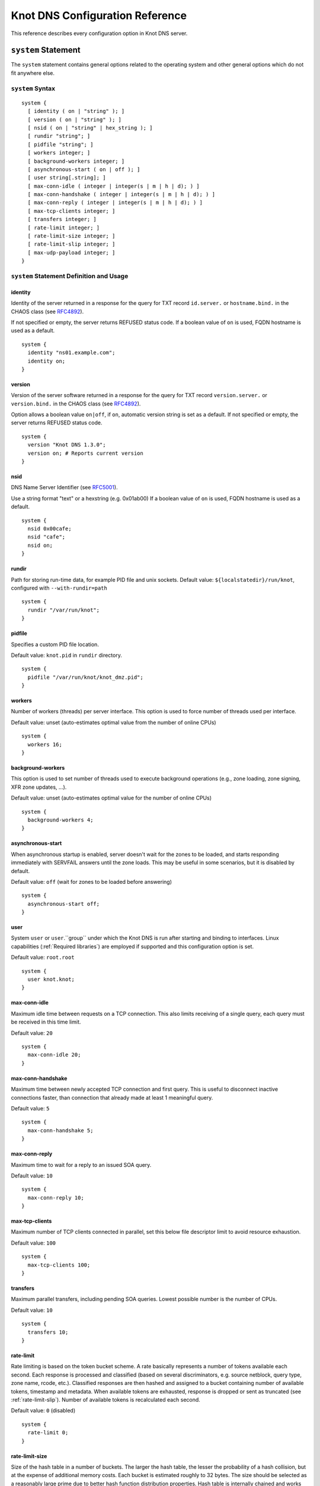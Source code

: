 .. _Knot DNS Configuration Reference:

********************************
Knot DNS Configuration Reference
********************************

This reference describes every configuration option in Knot DNS server.

.. _system:

``system`` Statement
====================

The ``system`` statement contains general options related to the
operating system and other general options which do not fit anywhere
else.

.. _system Syntax:

``system`` Syntax
-----------------

::

    system {
      [ identity ( on | "string" ); ]
      [ version ( on | "string" ); ]
      [ nsid ( on | "string" | hex_string ); ]
      [ rundir "string"; ]
      [ pidfile "string"; ]
      [ workers integer; ]
      [ background-workers integer; ]
      [ asynchronous-start ( on | off ); ]
      [ user string[.string]; ]
      [ max-conn-idle ( integer | integer(s | m | h | d); ) ]
      [ max-conn-handshake ( integer | integer(s | m | h | d); ) ]
      [ max-conn-reply ( integer | integer(s | m | h | d); ) ]
      [ max-tcp-clients integer; ]
      [ transfers integer; ]
      [ rate-limit integer; ]
      [ rate-limit-size integer; ]
      [ rate-limit-slip integer; ]
      [ max-udp-payload integer; ]
    }

.. _system Statement Definition and Usage:

``system`` Statement Definition and Usage
-----------------------------------------

.. _identity:

identity
^^^^^^^^

Identity of the server returned in a response for the query for TXT
record ``id.server.`` or ``hostname.bind.`` in the CHAOS class (see
`RFC\ 4892 <http://tools.ietf.org/html/rfc4892>`_).

If not specified or empty, the server returns REFUSED status code.  If
a boolean value of ``on`` is used, FQDN hostname is used as a default.

::

    system {
      identity "ns01.example.com";
      identity on;
    }

.. _version:

version
^^^^^^^

Version of the server software returned in a response for the query
for TXT record ``version.server.`` or ``version.bind.`` in the CHAOS
class (see `RFC\ 4892 <http://tools.ietf.org/html/rfc4892>`_).

Option allows a boolean value ``on|off``, if ``on``, automatic version
string is set as a default.  If not specified or empty, the server
returns REFUSED status code.

::

    system {
      version "Knot DNS 1.3.0";
      version on; # Reports current version
    }

.. _nsid:

nsid
^^^^

DNS Name Server Identifier (see `RFC\ 5001 <http://tools.ietf.org/html/rfc5001>`_).

Use a string format "text" or a hexstring (e.g.  0x01ab00) If a
boolean value of ``on`` is used, FQDN hostname is used as a default.

::

    system {
      nsid 0x00cafe;
      nsid "cafe";
      nsid on;
    }

.. _rundir:

rundir
^^^^^^

Path for storing run-time data, for example PID file and unix sockets.
Default value: ``${localstatedir}/run/knot``, configured with
``--with-rundir=path``

::

    system {
      rundir "/var/run/knot";
    }

.. _pidfile:

pidfile
^^^^^^^

Specifies a custom PID file location.

Default value: ``knot.pid`` in ``rundir`` directory.

::

    system {
      pidfile "/var/run/knot/knot_dmz.pid";
    }

.. _workers:

workers
^^^^^^^

Number of workers (threads) per server interface.  This option is used
to force number of threads used per interface.

Default value: unset (auto-estimates optimal value from the number of
online CPUs)

::

    system {
      workers 16;
    }

.. _background-workers:

background-workers
^^^^^^^^^^^^^^^^^^
This option is used to set number of threads used to execute background
operations (e.g., zone loading, zone signing, XFR zone updates, ...).

Default value: unset (auto-estimates optimal value for the number of online CPUs)

::

    system {
      background-workers 4;
    }


.. _asynchronous-start:

asynchronous-start
^^^^^^^^^^^^^^^^^^

When asynchronous startup is enabled, server doesn't wait for the zones to be
loaded, and starts responding immediately with SERVFAIL answers until the zone
loads. This may be useful in some scenarios, but it is disabled by default.

Default value: ``off`` (wait for zones to be loaded before answering)

::

    system {
      asynchronous-start off;
    }

.. _user:

user
^^^^

System ``user`` or ``user``.``group`` under which the Knot DNS is run
after starting and binding to interfaces.  Linux capabilities
(:ref:`Required libraries`) are employed if supported and this
configuration option is set.

Default value: ``root.root``

::

    system {
      user knot.knot;
    }

.. _max-conn-idle:

max-conn-idle
^^^^^^^^^^^^^

Maximum idle time between requests on a TCP connection.  This also
limits receiving of a single query, each query must be received in
this time limit.

Default value: ``20``

::

    system {
      max-conn-idle 20;
    }

.. _max-conn-handshake:

max-conn-handshake
^^^^^^^^^^^^^^^^^^

Maximum time between newly accepted TCP connection and first query.
This is useful to disconnect inactive connections faster, than
connection that already made at least 1 meaningful query.

Default value: ``5``

::

    system {
      max-conn-handshake 5;
    }

.. _max-conn-reply:

max-conn-reply
^^^^^^^^^^^^^^

Maximum time to wait for a reply to an issued SOA query.

Default value: ``10``

::

    system {
      max-conn-reply 10;
    }

.. _max-tcp-clients:

max-tcp-clients
^^^^^^^^^^^^^^^

Maximum number of TCP clients connected in parallel, set this below file descriptor limit to avoid resource exhaustion.

Default value: ``100``

::

    system {
      max-tcp-clients 100;
    }

.. _transfers:

transfers
^^^^^^^^^

Maximum parallel transfers, including pending SOA queries.  Lowest
possible number is the number of CPUs.

Default value: ``10``

::

    system {
      transfers 10;
    }

.. _rate-limit:

rate-limit
^^^^^^^^^^

Rate limiting is based on the token bucket scheme. A rate basically
represents a number of tokens available each second. Each response is
processed and classified (based on several discriminators, e.g.
source netblock, query type, zone name, rcode, etc.). Classified responses are
then hashed and assigned to a bucket containing number of available
tokens, timestamp and metadata. When available tokens are exhausted,
response is dropped or sent as truncated (see :ref:`rate-limit-slip`).
Number of available tokens is recalculated each second.

Default value: ``0`` (disabled)

::

    system {
      rate-limit 0;
    }

.. _rate-limit-size:

rate-limit-size
^^^^^^^^^^^^^^^

Size of the hash table in a number of buckets. The larger the hash table, the lesser
the probability of a hash collision, but at the expense of additional memory costs.
Each bucket is estimated roughly to 32 bytes. The size should be selected as
a reasonably large prime due to better hash function distribution properties.
Hash table is internally chained and works well up to a fill rate of 90 %, general
rule of thumb is to select a prime near 1.2 * maximum_qps.

Default value: ``393241``

::

    system {
      rate-limit-size 393241;
    }

.. _rate-limit-slip:

rate-limit-slip
^^^^^^^^^^^^^^^
As attacks using DNS/UDP are usually based on a forged source address,
an attacker could deny services to the victim's netblock if all
responses would be completely blocked. The idea behind SLIP mechanism
is to send each N\ :sup:`th` response as truncated, thus allowing client to
reconnect via TCP for at least some degree of service. It is worth
noting, that some responses can't be truncated (e.g. SERVFAIL).

- Setting the value to **0** will cause that all rate-limited responses will
  be dropped. The outbound bandwidth and packet rate will be strictly capped
  by the :ref:`rate-limit` option. All legitimate requestors affected
  by the limit will face denial of service and will observe excessive timeouts.
  Therefore this setting is not recommended.

- Setting the value to **1** will cause that all rate-limited responses will
  be sent as truncated. The amplification factor of the attack will be reduced,
  but the outbound data bandwidth won't be lower than the incoming bandwidth.
  Also the outbound packet rate will be the same as without RRL.

- Setting the value to **2** will cause that half of the rate-limited responses
  will be dropped, the other half will be sent as truncated. With this
  configuration, both outbound bandwidth and packet rate will be lower than the
  inbound. On the other hand, the dropped responses enlarge the time window
  for possible cache poisoning attack on the resolver.

- Setting the value to anything **larger than 2** will keep on decreasing
  the outgoing rate-limited bandwidth, packet rate, and chances to notify
  legitimate requestors to reconnect using TCP. These attributes are inversely
  proportional to the configured value. Setting the value high is not advisable.

Default value: ``1``

::

    system {
      rate-limit-slip 1;
    }

.. _max-udp-payload:

max-udp-payload
^^^^^^^^^^^^^^^

Maximum EDNS0 UDP payload size.

Default value: ``4096``

::

    system {
      max-udp-payload 4096;
    }

.. _system Example:

system Example
--------------

.. parsed-literal ::

    system {
      identity "Knot DNS |version|";
      version "|version|";
      nsid    "amaterasu";
      rundir "/var/run/knot";
      workers 16;
      user knot.knot;
      max-udp-payload 4096;
    }

.. _keys:

``keys`` Statement
==================

The ``keys`` statement sets up the TSIG keys used to authenticate
zone transfers.

.. _keys Syntax:

keys Syntax
-----------

::

    keys {
      key_id algorithm "string";
      [ key_id algorithm "string"; ... ]
    }

.. _keys Statement Definition and Usage:

Statement Definition and Usage
------------------------------

.. _key_id:

``key_id`` Statement
^^^^^^^^^^^^^^^^^^^^

The ``key_id`` statement defines a secret shared key for use with
TSIG.  It consists of its ``name``, ``algorithm`` and ``key``
contents.

Supported algoritms:

* hmac-md5
* hmac-sha1
* hmac-sha224
* hmac-sha256
* hmac-sha384
* hmac-sha512

You need to use bind or ldns utils to generate TSIG keys.
Unfortunately, Knot DNS does not have any own generation utilities
yet.

::

    $ dnssec-keygen -a HMAC-SHA256 -b 256 -n HOST foobar.example.com
    Kfoobar.example.com.+163+21239
    $ cat Kfoobar.example.com.+163+21239.key
    foobar.example.com.  ( IN KEY 512 3 163
                          rqv2WRyDgIUaHcJi03Zssor9jtG1kOpb3dPywxZfTeo= )

Key generated in previous paragraph would be written as::

    keys {
      foobar.example.com.  hmac-sha256
      "rqv2WRyDgIUaHcJi03Zssor9jtG1kOpb3dPywxZfTeo=";
    }

.. _keys Example:

keys Example
------------

::

    keys {
      key0.server0 hmac-md5 "Wg==";
      foobar.example.com.  hmac-sha256 "RQ==";
    }

.. _interfaces:

``interfaces`` Statement
========================

The ``interfaces`` statement contains IP interfaces where Knot DNS
listens for incoming queries.

.. _interfaces Syntax:

``interfaces`` Syntax
---------------------

::

    interfaces {
      interface_id
        ( ip_address[@port_number] |
          { address ip_address; [ port port_number; ] @} )
      [ interface_id ...; ...; ]
    }

.. _interfaces Statement Definition and Usage:

``interfaces`` Statement Definition and Usage
---------------------------------------------

.. _interface_id:

``interface_id``
^^^^^^^^^^^^^^^^

The ``interface_id`` is a textual identifier of an IP interface, which
consists of an IP address and a port.

The definition of an interface can be written in long or a short form
and it always contains IP (IPv4 or IPv6) address.

.. _interfaces Example:

``interfaces`` Example
----------------------

Long form::

    interfaces {
      my_ip {
        address 192.0.2.1;
        port 53;
      }
    }

Short form::

    interfaces {
      my_second_ip { address 198.51.100.1@53; }
    }

Short form without port (defaults to 53)::

    interfaces {
      my_third_ip { address 203.0.113.1; }
    }

.. _remotes:

``remotes`` Statement
=====================

The ``remotes`` statement sets up all remote servers for zone
transfers.  Knot DNS does not distinguish between client or server in
this section.  Role of the server is determined at the time of its
usage in the ``zones`` section.  One server may act as a client for
one zone (e.g.  downloading the updates) and as a master server for a
different zone.

.. _remotes Syntax:

``remotes`` Syntax
------------------

::

    remotes {
      remote_id
        ( ip_address[@port_number] |
          {   address ip_address;
             [ port port_number; ]
             [ key key_id; ]
             [ via [ interface_id | ip_address ]; ]
          }
        )
      [ remote_id ...; ...; ]
    }

.. _remotes Statement Definition and Grammar:

``remotes`` Statement Definition and Grammar
--------------------------------------------

.. _remote_id:

``remote_id``
^^^^^^^^^^^^^

``remote_id`` contains a symbolic name for a remote server.

.. _address:

``address``
^^^^^^^^^^^

``address`` sets an IPv4 or an IPv6 address for this particular
``remote``.

.. _port:

``port``
^^^^^^^^

``port`` section contains a port number for the current ``remote``.
This section is optional with default port set to 53.

.. _key:

``key``
^^^^^^^

``key`` section contains a key associated with this ``remote``.  This
section is optional.

.. _via:

via
^^^

``via`` section specifies which interface will be used to communicate
with this ``remote``.  This section is optional.

.. _remotes Example:

``remotes`` Example
-------------------

::

    remotes {
      # Long form:
      server0 {
        address 127.0.0.1;
        port 53531;
        key key0.server0;
        via ipv4;             # reference to interface named ipv4
        # via 82.35.64.59;    # direct IPv4
        # via [::cafe];       # direct IPv6
      }

      # Short form:
      server1 {
        address 127.0.0.1@53001;
      }
    }

.. _groups:

``groups`` Statement
====================

The ``groups`` statement is used to create groups of remote machines
defined in :ref:`remotes` statement.  The group can substitute multiple
machines specification anywhere in the configuration where the list of
remotes is allowed to be used (namely ``allow`` in :ref:`control`
section and ACLs in :ref:`zones` section).

The remotes definitions must exist prior to using them in group
definitions.  One remote can be a member of multiple groups.

.. _groups Syntax:

``groups`` Syntax
-----------------

::

    groups {
      group_id { remote_id [ , ... ] }
      [ ... ]
    }

.. _groups Statement Definition and Grammar:

``groups`` Statement Definition and Grammar
-------------------------------------------

.. _group_id:

``group_id``
^^^^^^^^^^^^

``group_id`` contains a symbolic name for a group of remotes.

.. _groups-remote_id:

``remote_id``
^^^^^^^^^^^^^

``remote_id`` contains a symbolic name for a remote server as
specified in :ref:`remotes` section.

.. _groups Example:

``groups`` Example
------------------

::

    remotes {
      ctl {
        # ...
      }
      alice {
        # ...
      }
      bob {
        # ...
      }
    }

    groups {
      admins { alice, bob }
    }

    # example usage:
    control {
      # ...
      allow ctl, admins;
    }

.. _control:

``control`` Statement
=====================

The ``control`` statement specifies on which interface to listen for
remote control commands.  Caution: The control protocol is not
encrypted, and susceptible to replay attack in a short timeframe until
message digest expires, for that reason, it is recommended to use
default UNIX sockets.

.. _control Syntax:

``control`` Syntax
------------------

::

    control {
      [ listen-on {
        ( address ip_address[@port_number] |
          { address ip_address; [ port port_number; ] } )
      } ]
      [ allow remote_id [, remote_id, ... ]; ]
    }

.. _control Statement Definition and Grammar:

``control`` Statement Definition and Grammar
--------------------------------------------

Control interface ``listen-on`` either defines a UNIX socket or an
IPv4/IPv6 ``interface`` definition as in :ref:`interfaces`.  Default
port for IPv4/v6 control interface is ``5533``, however UNIX socket is
preferred.  UNIX socket address is relative to ``rundir`` if not
specified as an absolute path.  Without any configuration, the socket
will be created in ``rundir/knot.sock``.

.. _control Examples:

``control`` Examples
--------------------


UNIX socket example::

    control {
            listen-on "/var/run/knot/knot.sock";
    }

IPv4 socket example::

    keys {
            knotc-key hmac-md5 "Wg==";
    }
    remotes {
            ctl { address 127.0.0.1; key knotc-key; }
    }
    control {
            listen-on { address 127.0.0.1; }
            allow ctl;
    }

.. _zones:

``zones`` Statement
===================

The ``zones`` statement contains definition of zones served by Knot DNS.

.. _zones Syntax:

``zones`` Syntax
----------------

::

    zones {
      [ zone_options ]
      [ timer-db "string"; ]
      zone_id {
        file "string";
        [ xfr-in remote_id [, remote_id, ... ]; ]
        [ xfr-out remote_id [, remote_id, ... ]; ]
        [ notify-in remote_id [, remote_id, ... ]; ]
        [ notify-out remote_id [, remote_id, ... ]; ]
        [ update-in remote_id [, remote_id, ... ]; ]
        [ zone_options ]
      }
    }

    zone_options :=
      [ storage "string"; ]
      [ semantic-checks boolean; ]
      [ ixfr-from-differences boolean; ]
      [ disable-any boolean; ]
      [ notify-timeout ( integer | integer(s | m | h | d); ) ]
      [ notify-retries integer; ]
      [ zonefile-sync ( integer | integer(s | m | h | d); ) ]
      [ ixfr-fslimit ( integer | integer(k | M | G) ); ]
      [ ixfr-from-differences boolean; ]
      [ max-zone-size ( integer | integer(k | M | G) ); ]
      [ dnssec-keydir "string"; ]
      [ dnssec-enable ( on | off ); ]
      [ signature-lifetime ( integer | integer(s | m | h | d); ) ]
      [ serial-policy ( increment | unixtime ); ]
      [ request-edns-option integer ("string" | hex_string ); ]
      [ query_module { module_name "string"; [ module_name "string"; ... ] } ]

.. _zones Statement Definition and Grammar:

``zones`` Statement Definition and Grammar
------------------------------------------

.. _zone_id:

``zone_id``
^^^^^^^^^^^

``zone_id`` is a zone origin, and as such is a domain name that may or
may not end with a ".".  If no $ORIGIN directive is found inside
actual zone file, this domain name will be used in place of "@".  SOA
record in the zone must have this name as its owner.

.. _file:

``file``
^^^^^^^^

The ``file`` statement defines a path to the zone file.  You can
either use an absolute path or a relative path.  In that case, the
zone file path will be relative to the ``storage`` directory
(:ref:`storage`).

.. _xfr-in:

``xfr-in``
^^^^^^^^^^

In ``xfr-in`` statement user specifies which remotes will be permitted
to perform a zone transfer to update the zone.  Remotes are defined in
``remotes`` section of configuration file (:ref:`remotes`).

.. _xfr-out:

``xfr-out``
^^^^^^^^^^^

In ``xfr-out`` statement user specifies which remotes will be
permitted to obtain zone's contents via zone transfer.  Remotes are
defined in ``remotes`` section of configuration file
(:ref:`remotes`).

.. _notify-in:

``notify-in``
^^^^^^^^^^^^^

``notify-in`` defines which remotes will be permitted to send NOTIFY
for this particular zone.  Remotes are defined in ``remotes`` section
of configuration file (:ref:`remotes`).

.. _notify-out:

``notify-out``
^^^^^^^^^^^^^^

``notify-out`` defines to which remotes will your server send NOTIFYs
about this particular zone.  Remotes are defined in ``remotes``
section of configuration file (:ref:`remotes`).

.. _update-in:

``update-in``
^^^^^^^^^^^^^

In ``update-in`` statement user specifies which remotes will be
permitted to perform a DNS UPDATE.  Remotes are defined in ``remotes``
section of configuration file (:ref:`remotes`).

.. _query_module :

``query_module``
^^^^^^^^^^^^^^^^

Statement ``query_module`` takes a list of ``module_name
"config_string"`` query modules separated by semicolon.

.. _storage:

``storage``
^^^^^^^^^^^

Data directory for zones.  It is used to store zone files and journal
files.

Value of ``storage`` set in ``zone`` section is relative to
``storage`` in ``zones`` section.

Default value (in ``zones`` section): ``${localstatedir}/lib/knot``,
configured with ``--with-storage=path``

Default value (in ``zone`` config): inherited from ``zones`` section

::

    zones {
      storage "/var/lib/knot";
      example.com {
        storage "com";
        file "example.com"; # /var/lib/knot/com/example.com
      }
    }

.. _semantic-checks:

``semantic-checks``
^^^^^^^^^^^^^^^^^^^

``semantic-checks`` statement turns on optional semantic checks for
this particular zone.  See :ref:`zones List of zone semantic checks` for
more information.

Possible values are ``on`` and ``off``.  Most checks are disabled by
default.

.. _ixfr-from-differences:

``ixfr-from-differences``
^^^^^^^^^^^^^^^^^^^^^^^^^

Option ``ixfr-from-differences`` is only relevant if you are running
Knot DNS as a master for this zone.  By turning the feature on you
tell Knot to create differences from changes you made to a zone file
upon server reload.  See :ref:`Controlling running daemon` for more
information.

Possible values are ``on`` and ``off``.  Disabled by default.

.. _zone_max_zone_size:

max-zone-size
----------------

Maximum size of the zone. The size is measured as size of the zone records
in wire format without compression. The limit is enforced for incoming zone
transfers and dynamic updates.

For incremental transfers (IXFR), the effective limit for the total size of
the records in the transfer is twice the configured value. However the final
size of the zone must satisfy the configured value.

*Default:* unlimited

.. _disable-any:

``disable-any``
^^^^^^^^^^^^^^^

If you enable ``disable-any``, all authoritative ANY queries sent over
UDP will be answered with an empty response and with the TC bit set.
Use to minimize the risk of DNS reflection attack.  Disabled by default.

.. _notify-timeout:

``notify-timeout``
^^^^^^^^^^^^^^^^^^

``notify-timeout`` in seconds specifies how long will server wait for
NOTIFY response.  Possible values are 1 to INT_MAX.  By default, this
value is set to 60 seconds.

.. _notify-retries:

``notify-retries``
^^^^^^^^^^^^^^^^^^

``notify-retries`` tells the server how many times it can retry to
send a NOTIFY.  Possible values are 1 to INT_MAX and default value
is 5.

.. _zonefile-sync:

``zonefile-sync``
^^^^^^^^^^^^^^^^^

``zonefile-sync`` specifies a time in seconds after which current zone
in memory will be synced to zone file on the disk (as set in
:ref:`file`).  Knot DNS will serve the latest zone even after restart,
but zone file on a disk will only be synced after ``zonefile-sync``
time has expired (or synced manually via ``knotc flush`` - see
:ref:`Running Knot DNS`).  This is applicable when the zone is updated
via IXFR, DDNS or automatic DNSSEC signing.  Possible values are 0 to
INT_MAX, optionally suffixed by unit size (s/m/h/d) - *1s* is one
second, *1m* one minute, *1h* one hour and *1d* one day
with default value set to *0s*.

*Important note:* If you are serving large zones with frequent
updates where the immediate sync to zone file is not desirable, set
this value in the configuration file to other value.

.. _ixfr-fslimit:

``ixfr-fslimit``
^^^^^^^^^^^^^^^^

``ixfr-fslimit`` sets a maximum file size for zone's journal in bytes.
Possible values are 1 to INT_MAX, with optional suffixes k, m and G.
I.e.  *1k*, *1m* and *1G* with default value not being set, meaning
that journal file can grow without limitations.

.. _dnssec-keydir:

``dnssec-keydir``
^^^^^^^^^^^^^^^^^

Location of DNSSEC signing keys, relative to ``storage``.

Default value: not set

.. _dnssec-enable:

``dnssec-enable``
^^^^^^^^^^^^^^^^^

PREVIEW: Enable automatic DNSSEC signing for the zone.

Default value (in ``zones`` section): ``off``

Default value (in ``zone`` config): inherited from ``zones`` section

.. _signature-lifetime:

``signature-lifetime``
^^^^^^^^^^^^^^^^^^^^^^

Specifies how long should the automatically generated DNSSEC signatures be valid.
Expiration will thus be set as current time (in the moment of signing)
+ ``signature-lifetime``.  Possible values are from 10801 to INT_MAX.
The signatures are refreshed one tenth of the signature lifetime
before the signature expiration (i.e., 3 days before the expiration
with the default value).  For information about zone expiration date,
invoke the ``knotc zonestatus`` command.

Default value: ``30d`` (``2592000``)

.. _serial-policy:

``serial-policy``
^^^^^^^^^^^^^^^^^

Specifies how the zone serial is updated after DDNS (dynamic update)
and automatic DNSSEC signing.  If the serial is changed by the dynamic
update, no change is made.

* ``increment`` - After update or signing, the serial is automatically
  incremented (according to serial number arithmetic).
* ``unixtime`` - After update or signing, serial is set to the current
  unix time.

*Warning:* If your serial was in other than unix time format, be
careful with transition to unix time.  It may happen that the new
serial will be 'lower' than the old one.  If this is the case, the
transition should be done by hand (see `RFC\ 1982
<https://tools.ietf.org/html/rfc1982>`_).

Default value: ``increment``

.. _request-edns-option:

``request-edns-option``
^^^^^^^^^^^^^^^^^^^^^^^

An arbitrary EDNS0 option which is included into a server request (AXFR, IXFR,
SOA, or NOTIFY). The first value is option code and the second value is option
data in the form of a text or hexadecimal string.

Default value: not set

.. _timer-db:

``timer-db``
^^^^^^^^^^^^

Specifies a path of the persistent timer database. The path can be specified
as a relative path to the storage directory (:ref:`storage`).

Default value: ``"timers"``

.. _zones Example:

``zones`` Example
-----------------

::

    zones {

      # Shared options for all listed zones
      storage "/var/lib/knot";
      ixfr-from-differences off;
      semantic-checks off;
      disable-any off;
      notify-timeout 60;
      notify-retries 5;
      zonefile-sync 0;
      ixfr-fslimit 1G;
      dnssec-enable on;
      dnssec-keydir "keys";
      signature-lifetime 60d;
      serial-policy increment;
      example.com {
        storage "samples";
        file "example.com.zone";
        ixfr-from-differences off;
        disable-any off;
        semantic-checks on;
        notify-timeout 60;
        notify-retries 5;
        zonefile-sync 0;
        dnssec-keydir "keys";
        dnssec-enable off;
        signature-lifetime 30d;
        serial-policy increment;
        xfr-in server0;
        xfr-out server0, server1;
        notify-in server0;
        notify-out server0, server1;
      }
    }

.. _zones List of zone semantic checks:

``zones`` List of zone semantic checks
--------------------------------------

The ``semantic-checks`` statement turns on extra zone file semantic
checks.  Several checks are enabled by default and cannot be turned
off.  If an error is found using these mandatory checks, the zone file
will not be loaded.  Upon loading a zone file, occurred errors and
counts of their occurrence will be logged to *stderr*.  These
checks are the following:

* An extra record together with CNAME record (except for RRSIG and DS)
* CNAME link chain length greater than 10 (including infinite cycles)
* DNAME and CNAME records under the same owner (RFC 2672)
* CNAME and DNAME wildcards pointing to themselves
* SOA record missing in the zone (RFC 1034)
* DNAME records having records under it (DNAME children) (RFC 2672)

Following checks have to be turned on using ``semantic-checks`` and a
zone containing following errors will be loaded even upon discovering
an error:

- Missing NS record at the zone apex
- Missing glue A or AAAA records
- Broken or non-cyclic NSEC(3) chain
- Wrong NSEC(3) type bitmap
- Multiple NSEC records at the same node
- Missing NSEC records at authoritative nodes
- Extra record types under same name as NSEC3 record (this is
  RFC-valid, but Knot will not serve such a zone correctly)
- NSEC3-unsecured delegation that is not part of Opt-out span
- Wrong original TTL value in NSEC3 records
- Wrong RDATA TTL value in RRSIG record
- Signer name in RRSIG RR not the same as in DNSKEY
- Signed RRSIG
- Not all RRs in node are signed
- Wrong key flags or wrong key in RRSIG record (not the same as ZSK)

.. _log:

``log`` Statement
=================

.. _log Syntax:

``log`` Syntax
--------------

::

    log {
      [ log_name {
        [ category severity; ]
      } ]
      [ log_file filename {
        [ category severity; ]
      } ]
    }

.. _log Statement Definition and Grammar:

``log`` Statement Definition and Grammar
----------------------------------------

The ``log`` statement configures logging output of Knot DNS.  You can
configure Knot DNS to log into file or system log.  There are several
logging categories to choose from.  Each log message has its severity
and user can configure severities for each log destination.

In case of missing log section, severities from ``warning`` and more
serious will be logged to both ``stderr`` and ``syslog``.  The
``info`` and ``notice`` severities will be logged to the ``stdout``.

.. _log_name:

``log_name``
^^^^^^^^^^^^

``log_name`` should be replaced with one of 3 symbolic log names:

* ``stdout`` - logging to standard output
* ``stderr`` - logging to standard error output
* ``syslog`` - logging to syslog (or systemd journal, if systemd support is enabled)

.. _category:

``category``
^^^^^^^^^^^^

Knot DNS allows user to choose from these logging categories:

* ``server`` - Messages related to general operation of the server.
* ``zone`` - Messages related to zones, zone parsing and loading.
* ``any`` - All categories.

If systemd support is enabled, the log messages in the `zone` category are
given the `ZONE` field containing a name of the zone. The field can be used
to filter the log entries in the journal.

.. _severity:

``severity``
^^^^^^^^^^^^

Knot DNS has the following logging severities:

* ``debug`` - Debug messages, must be turned on at compile time (:ref:`Enabling debug messages in server`).
* ``info`` - Informational message.
* ``notice`` - Server notices and hints.
* ``warning`` - Warnings that might require user action.
* ``error`` - Recoverable error.  Action should be taken.
* ``critical`` - Non-recoverable error resulting in server shutdown.

Each severity level includes all more serious levels, i.e. ``warning`` severity
also includes ``error`` and ``critical`` severities.

.. _log_file:

``log_file``
^^^^^^^^^^^^

``log_file`` is either absolute or relative path to file user wants to
log to.  See following example for clarification.

.. _log Example:

log Example
-----------

::

    log {

      syslog {
        any error;
        zone warning, notice;
        server info;
      }

      stderr {
        any error, warning;
      }

      file "/tmp/knot-sample/knotd.debug" {
        server debug;
      }
    }

.. _include:

``include`` Statement
=====================

The ``include`` statement is a special statement which can be used
almost anywhere on any level in the configuration file.  It allows
inclusion of another file or all files in the given directory.

The path of the included file can be either absolute or relative to a
configuration file currently being processed.

.. _include Syntax:

``include`` Syntax
------------------

::

    include "filename";
    include "dirname";

.. _include Examples:

``include`` Examples
--------------------

::

    include "keys.conf";

    remotes {
      ctl {
        address 127.0.0.1;
        key knotc-key;
      }
      include "remotes.conf";
    }

    include "zones";
